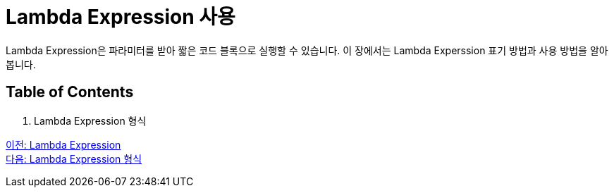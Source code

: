 = Lambda Expression 사용

Lambda Expression은 파라미터를 받아 짧은 코드 블록으로 실행할 수 있습니다. 이 장에서는 Lambda Experssion 표기 방법과 사용 방법을 알아봅니다.

== Table of Contents
1. Lambda Expression 형식

link:./05_lambda_expression.adoc[이전: Lambda Expression] +
link:./07_form_lambda.adoc[다음: Lambda Expression 형식]